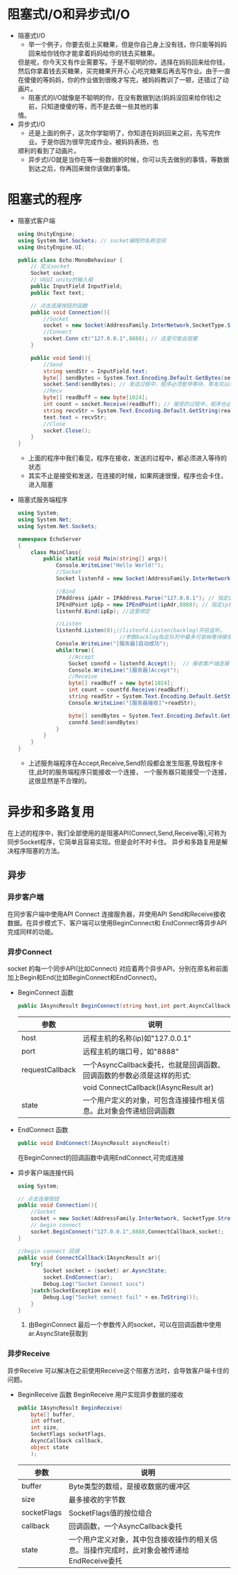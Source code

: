 * 阻塞式I/O和异步式I/O
+ 阻塞式I/O
  - 举一个例子，你要去街上买糖果，但是你自己身上没有钱，你只能等妈妈回来给你钱你才能拿着妈妈给你的钱去买糖果。
  但是呢，你今天又有作业需要写。于是不聪明的你，选择在妈妈回来给你钱，然后你拿着钱去买糖果，买完糖果开开心
  心吃完糖果后再去写作业。由于一直在傻傻的等妈妈，你的作业做到很晚才写完，被妈妈教训了一顿，还错过了动画片。
  - 阻塞式的I/O就像是不聪明的你，在没有数据到达(妈妈没回来给你钱)之前，只知道傻傻的等，而不是去做一些其他的事
  情。
+ 异步式I/O
  - 还是上面的例子，这次你学聪明了，你知道在妈妈回来之前，先写完作业。于是你因为很早完成作业，被妈妈表扬，也
  顺利的看到了动画片。
  - 异步式I/O就是当你在等一些数据的时候，你可以先去做别的事情，等数据到达之后，你再回来做你该做的事情。

* 阻塞式的程序    
+ 阻塞式客户端
  #+begin_src csharp
    using UnityEngine;
    using System.Net.Sockets; // socket编程的名称空间
    using UnityEngine.UI;

    public class Echo:MonoBehaviour {
        // 定义socket
        Socket socket;
        // UGUI unity的输入框
        public InputField InputField;
        public Text text;

        // 点击连接按钮的函数
        public void Connection(){
            //Socket
            socket = new Socket(AddressFamily.InterNetwork,SocketType.Stream,ProtocolType.Tcp);
            //Connect
            socket.Conn ct("127.0.0.1",8888); // 这里可能会阻塞
        }

        public void Send(){
            //Send
            string sendStr = InputField.text;
            byte[] sendBytes = System.Text.Encoding.Default.GetBytes(sendStr);
            socket.Send(sendBytes); // 发送过程中，程序必须暂停等待，等发完以后才能执行下面的程序
            //Recv
            byte[] readBuff = new byte[1024];
            int count = socket.Receive(readBuff); // 接受的过程中，程序也必须暂停等待，十分消耗时间
            string recvStr = System.Text.Encoding.Default.GetString(readBuff,0,count);
            text.text = recvStr;
            //Close
            socket.Close();
        }
    }
  #+end_src
  - 上面的程序中我们看见，程序在接收，发送的过程中，都必须进入等待的状态
  - 其实不止是接受和发送，在连接的时候，如果网速很慢，程序也会卡住，进入阻塞  
+ 阻塞式服务端程序
  #+begin_src csharp
    using System;
    using System.Net;
    using System.Net.Sockets;

    namespace EchoServer
    {
        class MainClass{
            public static void Main(string[] args){
                Console.WriteLine("Hello World!");
                //Socket
                Socket listenfd = new Socket(AddressFamily.InterNetwork,SocketType.Stream,ProtocolType.Tcp);

                //Bind
                IPAddress ipAdr = IPAddress.Parse("127.0.0.1"); // 指定ip地址
                IPEndPoint ipEp = new IPEndPoint(ipAdr,8888); // 指定ip和端口
                listenfd.Bind(ipEp); //这里绑定

                //Listen
                listenfd.Listen(0);//listenfd.Listen(backlog)开启监听。
                                    //参数backlog指定队列中最多可容纳等待接受的连接数，0表示不限制
                Console.WriteLine("[服务器]启动成功");
                while(true){
                    //Accept
                    Socket connfd = listenfd.Accept();  // 接收客户端连接 ,客户端没有连接时，服务程序会卡在这里
                    Console.WriteLine("[服务器]Accept");
                    //Receive
                    byte[] readBuff = new byte[1024];
                    int count = countfd.Receive(readBuff);
                    string readStr = System.Text.Encoding.Default.GetString(readBuff,0,count);
                    Console.WriteLine("[服务器接收]"+readStr);

                    byte[] sendBytes = System.Text.Encoding.Default.GetBytes(readStr);
                    connfd.Send(sendBytes)
                }
            }
        }
    }
  #+end_src
  - 上述服务端程序在Accept,Receive,Send阶段都会发生阻塞,导致程序卡住,此时的服务端程序只能接收一个连接，
    一个服务器只能接受一个连接，这很显然是不合理的。

* 异步和多路复用
在上述的程序中，我们全部使用的是阻塞API(Connect,Send,Receive等),可称为同步Socket程序，它简单且容易实现。但是会时不时卡住。
异步和多路复用是解决程序阻塞的方法。
** 异步
*** 异步客户端
在同步客户端中使用API Connect 连接服务器，并使用API Send和Receive接收数据。在异步模式下、客户端可以使用BeginConnect和
EndConnect等异步API完成同样的功能。
*** 异步Connect
socket 的每一个同步API(比如Connect) 对应着两个异步API，分别在原名称前面加上Begin和End(比如BeginConnect和EndConnect)。
+ BeginConnect 函数
  #+begin_src csharp
    public IAsyncResult BeginConnect(string host,int port,AsyncCallback requestCallback,object state)
  #+end_src
  | 参数            | 说明                                                                   |
  |-----------------+------------------------------------------------------------------------|
  | host            | 远程主机的名称(ip)如"127.0.0.1"                                        |
  |-----------------+------------------------------------------------------------------------|
  | port            | 远程主机的端口号，如"8888"                                             |
  |-----------------+------------------------------------------------------------------------|
  | requestCallback | 一个AsyncCallback委托，也就是回调函数、回调函数的参数必须是这样的形式: |
  |                 | void ConnectCallback(IAsyncResult ar)                                  |
  |-----------------+------------------------------------------------------------------------|
  | state           | 一个用户定义的对象，可包含连接操作相关信息。此对象会传递给回调函数     |
+ EndConnect 函数
  #+begin_src csharp
    public void EndConnect(IAsyncResult asyncResult)
  #+end_src
  在BeginConnect的回调函数中调用EndConnect,可完成连接
+ 异步客户端连接代码
  #+begin_src csharp
    using System;

    // 点击连接按钮
    public void Connection(){
        //Socket
        socket = new Socket(AddressFamily.InterNetwork, SocketType.Stream,ProtocolType.Tcp);
        // begin connect
        socket.BeginConnect("127.0.0.1",8888,ConnectCallback,socket);
    }

    //begin connect 回调
    public void ConnectCallback(IAsyncResult ar){
        try{
            Socket socket = (socket) ar.AysncState;
            socket.EndConnect(ar);
            Debug.Log("Socket Connect succ")
        }catch(SocketException ex){
            Debug.Log("Socket connect fail" + ex.ToString());
        }
    }
  #+end_src
  1) 由BeginConnect 最后一个参数传入的socket，可以在回调函数中使用ar.AsyncState获取到
*** 异步Receive
异步Receive 可以解决在之前使用Receive这个阻塞方法时，会导致客户端卡住的问题。
+ BeginReceive 函数
  BeginReceive 用户实现异步数据的接收
  #+begin_src csharp
    public IAsyncResult BeginReceive(
        byte[] buffer,
        int offset,
        int size,
        SocketFlags socketFlags,
        AsyncCallback callback,
        object state
        );
  #+end_src
  | 参数        | 说明                                                                                       |
  |-------------+--------------------------------------------------------------------------------------------|
  | buffer      | Byte类型的数组，是接收数据的缓冲区                                                         |
  |-------------+--------------------------------------------------------------------------------------------|
  | size        | 最多接收的字节数                                                                           |
  |-------------+--------------------------------------------------------------------------------------------|
  | socketFlags | SocketFlags值的按位组合                                                                    |
  |-------------+--------------------------------------------------------------------------------------------|
  | callback    | 回调函数，一个AsyncCallback委托                                                            |
  |-------------+--------------------------------------------------------------------------------------------|
  | state       | 一个用户定义对象，其中包含接收操作的相关信息。当操作完成时，此对象会被传递给EndReceive委托 |
  

